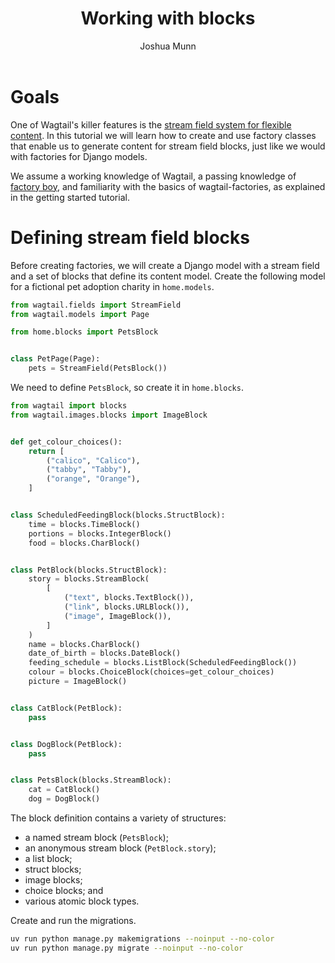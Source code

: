 #+TITLE: Working with blocks
#+AUTHOR: Joshua Munn
#+EMAIL: public@elysee-munn.family
#+OPTIONS: toc:nil num:nil
#+PROPERTY: header-args:python :python "uv run python" :session working-with-blocks-django :exports code
#+PROPERTY: header-args:bash :session shell

* Init :noexport:

#+begin_src python :exports none :var root = (expand-file-name (project-root (project-current)))
  import os
  import django

  os.chdir(root)
  os.environ.setdefault("DJANGO_SETTINGS_MODULE", "tutorial.settings.dev")
  django.setup()
#+end_src

#+RESULTS:
: None

* Prerequisites from getting-started tutorial :noexport:

The following code blocks are automatically extracted from the getting-started tutorial, as if we just tangle this file without them it overwrites the model definitions from that file.

#+begin_src elisp :exports none :results value drawer
  (defun extract-all-tangle-blocks (file)
    "Extract all src blocks that have :tangle parameter from FILE."
    (with-temp-buffer
      (insert-file-contents file)
      (goto-char (point-min))
      (let ((blocks '()))
        (while (re-search-forward "^#\\+begin_src.*:tangle" nil t)
          (beginning-of-line)
          (let ((block-start (point)))
            (when (re-search-forward "^#\\+end_src" nil t)
              (push (buffer-substring-no-properties block-start (point)) blocks))))
        (reverse blocks))))

  (let* ((getting-started-path (expand-file-name "docs/tutorials/getting-started.org" (project-root (project-current))))
         (tangle-blocks (extract-all-tangle-blocks getting-started-path)))
    (if tangle-blocks
        (string-join tangle-blocks "\n\n")
      ""))
#+end_src

#+RESULTS:
:results:
#+begin_src python :eval no :tangle "../../home/models.py" :comments link
  from wagtail.models import Page


  class HomePage(Page):
      pass
#+end_src

#+begin_src python :eval no :tangle "../../home/models.py" :comments link
  from django.db import models
  from wagtail.documents import get_document_model
  from wagtail.images import get_image_model


  class BlogPage(Page):
      hero_image = models.ForeignKey(
          get_image_model(),
          on_delete=models.PROTECT,
          related_name="+",
      )
      splash_text = models.TextField(blank=True)
      related_page = models.ForeignKey(
          Page,
          null=True,
          blank=True,
          on_delete=models.SET_NULL,
          related_name="related_pages",
      )
      policy = models.ForeignKey(
          get_document_model(),
          null=True,
          blank=True,
          on_delete=models.SET_NULL,
          related_name="+",
      )
#+end_src

#+begin_src python :eval no :tangle "../../home/factories.py" :comments link
  import factory
  from wagtail_factories import PageFactory

  from home.models import HomePage


  class HomePageFactory(PageFactory):
      class Meta:
          model = HomePage
#+end_src

#+begin_src python :eval no :tangle "../../home/factories.py" :comments link
  from wagtail_factories import DocumentFactory, ImageFactory

  from home.models import BlogPage


  class BlogPageFactory(PageFactory):
      hero_image = factory.SubFactory(ImageFactory)
      splash_text = factory.Faker("paragraph")
      related_page = factory.SubFactory(PageFactory)
      policy = factory.SubFactory(DocumentFactory)

      class Meta:
          model = BlogPage
#+end_src
:end:

* Goals

One of Wagtail's killer features is the [[https://docs.wagtail.org/en/stable/topics/streamfield.html][stream field system for flexible content]]. In this tutorial we will learn how to create and use factory classes that enable us to generate content for stream field blocks, just like we would with factories for Django models.

We assume a working knowledge of Wagtail, a passing knowledge of [[https://factoryboy.readthedocs.io/en/stable/][factory boy]], and familiarity with the basics of wagtail-factories, as explained in the getting started tutorial.

* Defining stream field blocks

Before creating factories, we will create a Django model with a stream field and a set of blocks that define its content model. Create the following model for a fictional pet adoption charity in ~home.models~.

#+begin_src python :eval no :tangle "../../home/models.py" :comments link
  from wagtail.fields import StreamField
  from wagtail.models import Page

  from home.blocks import PetsBlock


  class PetPage(Page):
      pets = StreamField(PetsBlock())
#+end_src

We need to define ~PetsBlock~, so create it in ~home.blocks~.

#+begin_src python :eval no :tangle "../../home/blocks.py" :comments link
  from wagtail import blocks
  from wagtail.images.blocks import ImageBlock


  def get_colour_choices():
      return [
          ("calico", "Calico"),
          ("tabby", "Tabby"),
          ("orange", "Orange"),
      ]


  class ScheduledFeedingBlock(blocks.StructBlock):
      time = blocks.TimeBlock()
      portions = blocks.IntegerBlock()
      food = blocks.CharBlock()


  class PetBlock(blocks.StructBlock):
      story = blocks.StreamBlock(
          [
              ("text", blocks.TextBlock()),
              ("link", blocks.URLBlock()),
              ("image", ImageBlock()),
          ]
      )
      name = blocks.CharBlock()
      date_of_birth = blocks.DateBlock()
      feeding_schedule = blocks.ListBlock(ScheduledFeedingBlock())
      colour = blocks.ChoiceBlock(choices=get_colour_choices)
      picture = ImageBlock()


  class CatBlock(PetBlock):
      pass


  class DogBlock(PetBlock):
      pass


  class PetsBlock(blocks.StreamBlock):
      cat = CatBlock()
      dog = DogBlock()
#+end_src

The block definition contains a variety of structures:

- a named stream block (~PetsBlock~);
- an anonymous stream block (~PetBlock.story~);
- a list block;
- struct blocks;
- image blocks;
- choice blocks; and
- various atomic block types.

Create and run the migrations.

#+begin_src bash :results output :exports code
  uv run python manage.py makemigrations --noinput --no-color
  uv run python manage.py migrate --noinput --no-color
#+end_src

#+RESULTS:
: Migrations for 'home':
:   home/migrations/0005_petpage.py
:     + Create model PetPage
: Operations to perform:
:   Apply all migrations: admin, auth, contenttypes, home, sessions, taggit, wagtailadmin, wagtailcore, wagtaildocs, wagtailembeds, wagtailforms, wagtailimages, wagtailredirects, wagtailsearch, wagtailusers
: Running migrations:
:   Applying home.0005_petpage... OK
